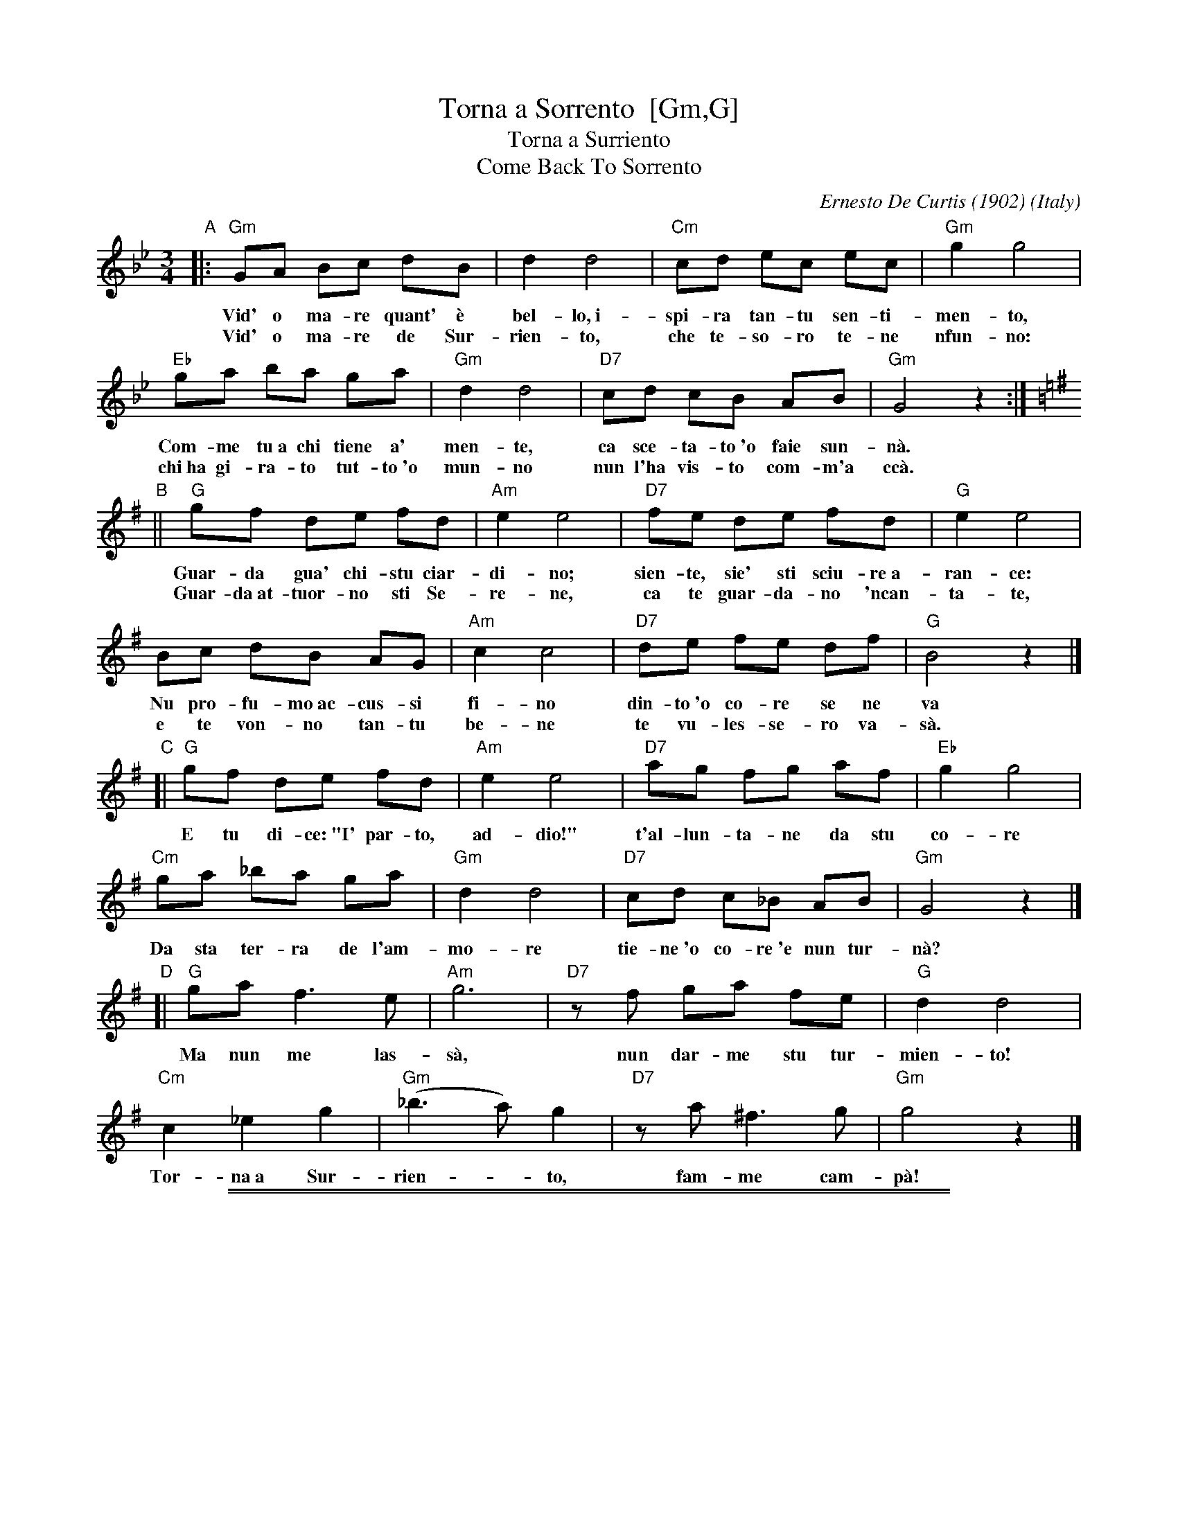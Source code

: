 
X: 1
T: Torna a Sorrento  [Gm,G]
T: Torna a Surriento
T: Come Back To Sorrento
C: Ernesto De Curtis (1902)
R: waltz
O: Italy
Z: 1999 John Chambers <jc@trillian.mit.edu>
M: 3/4
L: 1/8
K: Gm
"A"\
|: "Gm"GA Bc dB | d2 d4 | "Cm"cd ec ec | "Gm"g2 g4 |
w: Vid' o ma-re quant' \`e bel-lo,~i-spi-ra tan-tu sen-ti-men-to,
w: Vid' o ma-re de Sur-rien-to, che te-so-ro te-ne nfun-no:
  "Eb"ga ba ga | "Gm"d2 d4 | "D7"cd cB AB | "Gm"G4 z2 :|
K: G
w: Com-me tu~a chi tiene a' men-te, ca sce-ta-to~'o faie sun-n\`a.
w: chi~ha gi-ra-to tut-to~'o mun-no nun l'ha vis-to com-m'a cc\`a.
"B"\
|| "G"gf de fd | "Am"e2 e4 | "D7"fe de fd | "G"e2 e4 |
w: Guar-da gua' chi-stu ciar-di-no; sien-te, sie' sti sciu-re~a-ran-ce:
w: Guar-da~at-tuor-no sti Se-re-ne, ca te guar-da-no 'ncan-ta-te,
  Bc dB AG | "Am"c2 c4 | "D7"de fe df | "G"B4 z2 |]
w: Nu pro-fu-mo~ac-cus-si fi-no din-to~'o co-re se ne va
w: e te von-no tan-tu be-ne  te vu-les-se-ro va-s\`a.
"C"\
[|"G"gf de fd | "Am"e2 e4 | "D7"ag fg af | "Eb"g2 g4 |
w: E tu di-ce:~"I' par-to, ad-dio!" t'al-lun-ta-ne da stu co-re
  "Cm"ga _ba ga | "Gm"d2 d4 | "D7"cd c_B AB | "Gm"G4 z2 |]
w: Da sta ter-ra de l'am-mo-re tie-ne~'o co-re~'e nun tur-n\`a?
"D"\
[|"G"ga f3 e | "Am"g6 | "D7"zf ga fe | "G"d2 d4 |
w: Ma nun me las-s\`a, nun dar-me stu tur-mien-to!
  "Cm"c2 _e2 g2 | "Gm"(_b3 a) g2 | "D7"za ^f3 g | "Gm"g4 z2 |]
w: Tor-na~a Sur-rien-*to, fam-me cam-p\`a!

%%sep 1 1 500
%%sep 1 1 500

X: 1
T: Torna a Sorrento  [Am,A]
T: Come Back To Sorrento
C: Ernesto De Curtis (1902)
R: waltz
O: Italy
Z: 1999 John Chambers <jc:trillian.mit.edu>
M: 3/4
L: 1/8
K: Am
"A"\
|: "Am"AB cd ec | e2 e4 \
| "Dm"de fd fd | "Am"a2 a4 \
| "F"ab c'b ab | "Am"e2 e4 \
| "E7"de dc Bc | "Am"A4 z2 :|[K:A]
"B"\
[| "A"ag ef ge | "Bm"f2 f4 \
| "E7"gf ef ge | "A"f2 f4 \
| cd ec BA | "Bm"d2 d4 \
| "E7"ef gf eg | "A"c4 z2 |]
"C"\
[|"A"ag ef ge | "Bm"f2 f4 \
| "E7"ba ga bg | "F"a2 a4 \
| "Dm"ab =c'b ab | "Am"e2 e4 \
| "E7"de d=c Bc | "Am"A4 z2 |]
"D"\
[|"A"ab g3 f | "Bm"a6 \
| "E7"zg ab gf | "A"e2 e4 \
| "Dm"d2 =f2 a2 | "Am"=c'3 b a2- \
| "E7"ab ^g3 a | "Am"a4 z2 |]
